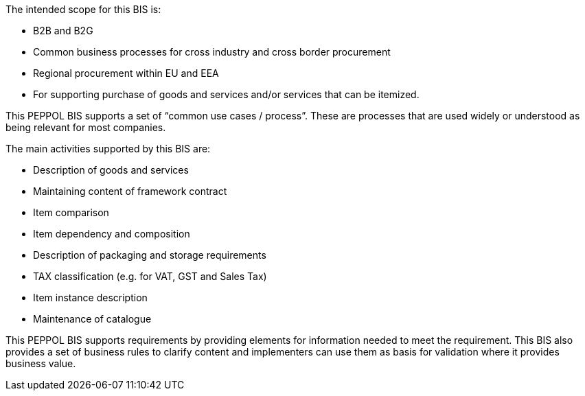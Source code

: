 
The intended scope for this BIS is:

* B2B and B2G
* Common business processes for cross industry and cross border procurement
* Regional procurement within EU and EEA
* For supporting purchase of goods and services and/or services that can be itemized.

This PEPPOL BIS supports a set of “common use cases / process”. These are processes that are used widely or understood as being relevant for most companies.

The main activities supported by this BIS are:

* Description of goods and services
* Maintaining content of framework contract
* Item comparison
* Item dependency and composition
* Description of packaging and storage requirements
* TAX classification (e.g. for VAT, GST and Sales Tax)
* Item instance description
* Maintenance of catalogue

This PEPPOL BIS supports requirements by providing elements for information needed to meet the requirement.
This BIS also provides a set of business rules to clarify content and implementers can use them as basis for validation where it provides business value.
